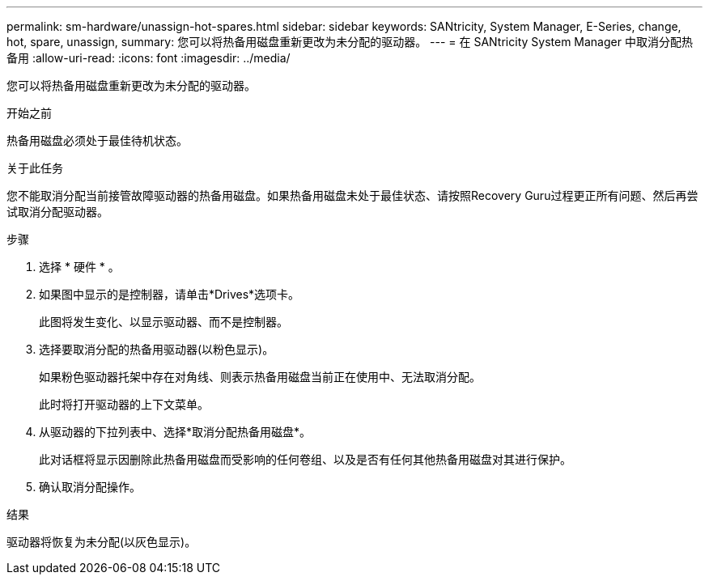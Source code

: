 ---
permalink: sm-hardware/unassign-hot-spares.html 
sidebar: sidebar 
keywords: SANtricity, System Manager, E-Series, change, hot, spare, unassign, 
summary: 您可以将热备用磁盘重新更改为未分配的驱动器。 
---
= 在 SANtricity System Manager 中取消分配热备用
:allow-uri-read: 
:icons: font
:imagesdir: ../media/


[role="lead"]
您可以将热备用磁盘重新更改为未分配的驱动器。

.开始之前
热备用磁盘必须处于最佳待机状态。

.关于此任务
您不能取消分配当前接管故障驱动器的热备用磁盘。如果热备用磁盘未处于最佳状态、请按照Recovery Guru过程更正所有问题、然后再尝试取消分配驱动器。

.步骤
. 选择 * 硬件 * 。
. 如果图中显示的是控制器，请单击*Drives*选项卡。
+
此图将发生变化、以显示驱动器、而不是控制器。

. 选择要取消分配的热备用驱动器(以粉色显示)。
+
如果粉色驱动器托架中存在对角线、则表示热备用磁盘当前正在使用中、无法取消分配。

+
此时将打开驱动器的上下文菜单。

. 从驱动器的下拉列表中、选择*取消分配热备用磁盘*。
+
此对话框将显示因删除此热备用磁盘而受影响的任何卷组、以及是否有任何其他热备用磁盘对其进行保护。

. 确认取消分配操作。


.结果
驱动器将恢复为未分配(以灰色显示)。
